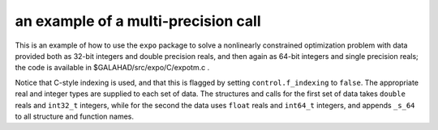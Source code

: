 .. _global:

.. _expo-multi-calls:

an example of a multi-precision call
------------------------------------

This is an example of how to use the ``expo`` package to solve a nonlinearly
constrained optimization problem with data provided both as
32-bit integers and double precision reals, and then again as
64-bit integers and single precision reals; the code is available in 
$GALAHAD/src/expo/C/expotm.c .

Notice that C-style indexing is used, and that this is flagged by setting 
``control.f_indexing`` to ``false``. The appropriate real and integer
types are supplied to each set of data. The structures and calls 
for the first set of data takes ``double`` reals and ``int32_t`` integers,
while for the second the data uses 
``float`` reals and ``int64_t`` integers, and appends ``_s_64`` to all
structure and function names.

.. include :: ../../../src/forthcoming/expo/C/expotm.c
   :code: C
